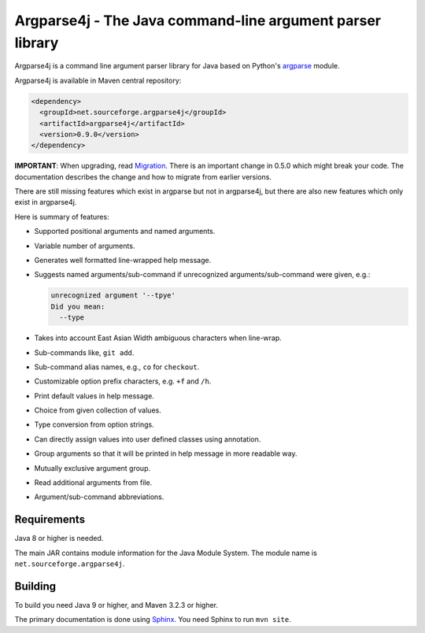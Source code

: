 Argparse4j - The Java command-line argument parser library
==========================================================

.. image:: https://api.travis-ci.com/argparse4j/argparse4j.svg?branch=master
    :target: https://travis-ci.com/github/argparse4j/argparse4j

Argparse4j is a command line argument parser library for Java based
on Python's
`argparse <https://docs.python.org/3/library/argparse.html>`_ module.

Argparse4j is available in Maven central repository:

.. code-block:: xml

  <dependency>
    <groupId>net.sourceforge.argparse4j</groupId>
    <artifactId>argparse4j</artifactId>
    <version>0.9.0</version>
  </dependency>

**IMPORTANT**: When upgrading, read `Migration
<https://argparse4j.github.io/migration.html>`_.
There is an important change in 0.5.0 which might break your code.  The
documentation describes the change and how to migrate from earlier
versions.

There are still missing features which exist in argparse but not in
argparse4j, but there are also new features which only exist in
argparse4j.

Here is summary of features:

* Supported positional arguments and named arguments.
* Variable number of arguments.
* Generates well formatted line-wrapped help message.
* Suggests named arguments/sub-command if unrecognized
  arguments/sub-command were given, e.g.:

  .. code-block:: console

    unrecognized argument '--tpye'
    Did you mean:
      --type

* Takes into account East Asian Width ambiguous characters when
  line-wrap.
* Sub-commands like, ``git add``.
* Sub-command alias names, e.g., ``co`` for ``checkout``.
* Customizable option prefix characters, e.g. ``+f`` and ``/h``.
* Print default values in help message.
* Choice from given collection of values.
* Type conversion from option strings.
* Can directly assign values into user defined classes using annotation.
* Group arguments so that it will be printed in help message in
  more readable way.
* Mutually exclusive argument group.
* Read additional arguments from file.
* Argument/sub-command abbreviations.

Requirements
------------

Java 8 or higher is needed.

The main JAR contains module information for the Java Module System. The
module name is ``net.sourceforge.argparse4j``.

Building
--------

To build you need Java 9 or higher, and Maven 3.2.3 or higher.

The primary documentation is done using `Sphinx
<https://www.sphinx-doc.org/en/master/>`_.  You need Sphinx to run ``mvn site``.
